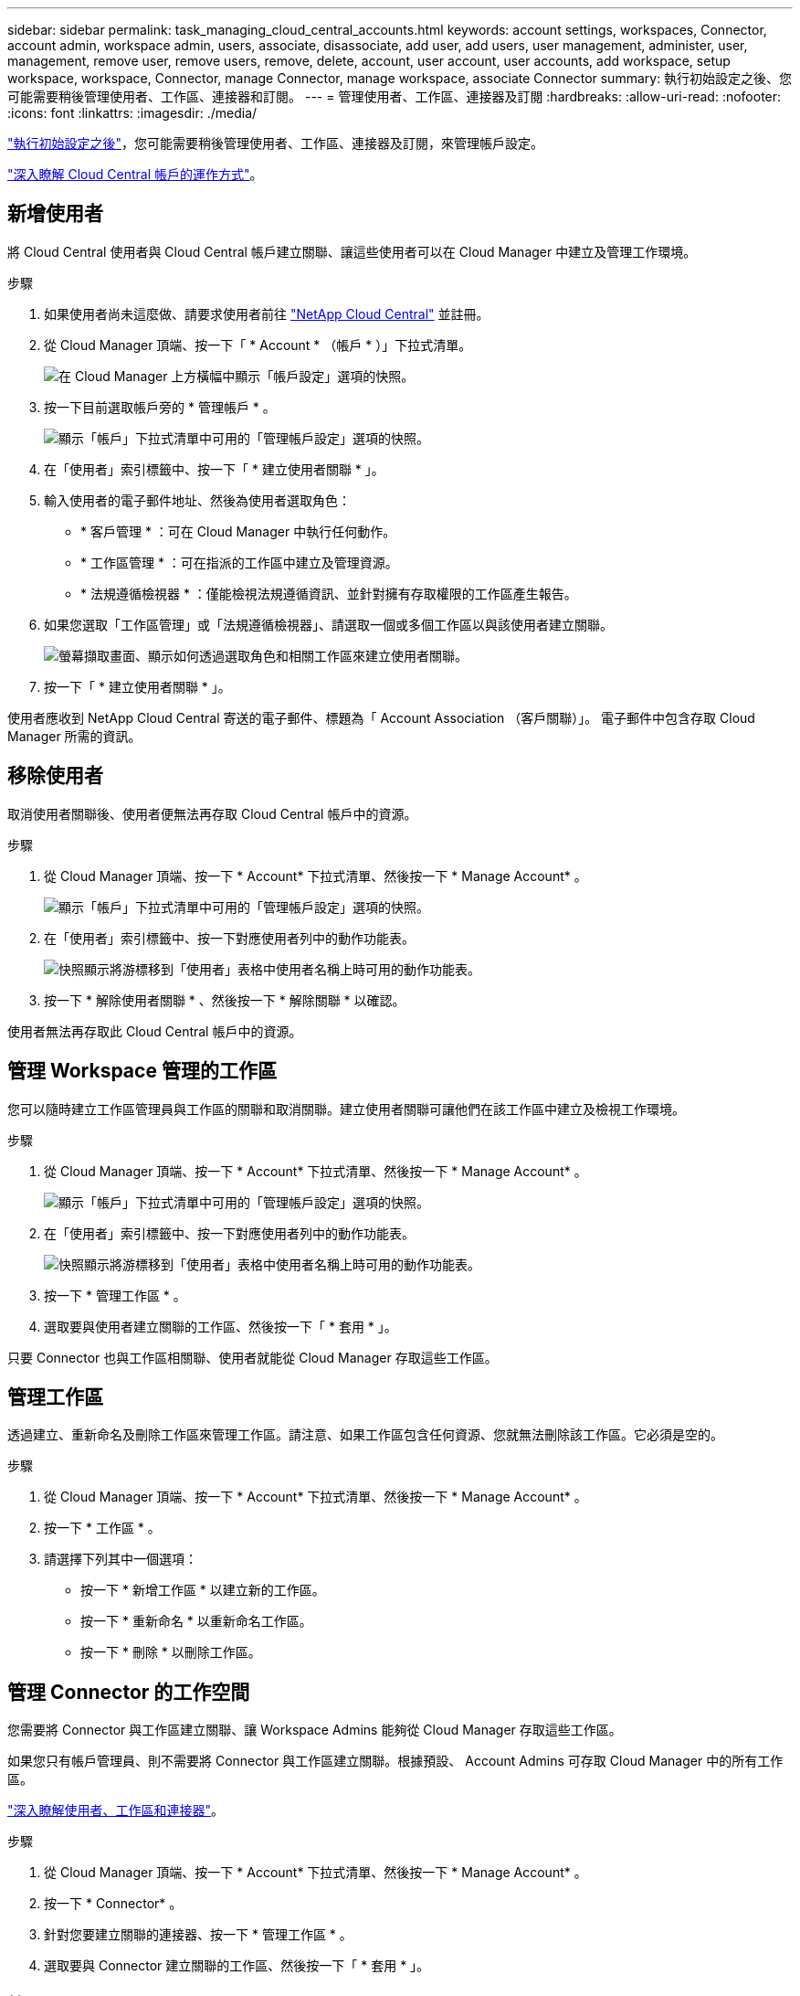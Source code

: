 ---
sidebar: sidebar 
permalink: task_managing_cloud_central_accounts.html 
keywords: account settings, workspaces, Connector, account admin, workspace admin, users, associate, disassociate, add user, add users, user management, administer, user, management, remove user, remove users, remove, delete, account, user account, user accounts, add workspace, setup workspace, workspace, Connector, manage Connector, manage workspace, associate Connector 
summary: 執行初始設定之後、您可能需要稍後管理使用者、工作區、連接器和訂閱。 
---
= 管理使用者、工作區、連接器及訂閱
:hardbreaks:
:allow-uri-read: 
:nofooter: 
:icons: font
:linkattrs: 
:imagesdir: ./media/


[role="lead"]
link:task_setting_up_cloud_central_accounts.html["執行初始設定之後"]，您可能需要稍後管理使用者、工作區、連接器及訂閱，來管理帳戶設定。

link:concept_cloud_central_accounts.html["深入瞭解 Cloud Central 帳戶的運作方式"]。



== 新增使用者

將 Cloud Central 使用者與 Cloud Central 帳戶建立關聯、讓這些使用者可以在 Cloud Manager 中建立及管理工作環境。

.步驟
. 如果使用者尚未這麼做、請要求使用者前往 https://cloud.netapp.com["NetApp Cloud Central"^] 並註冊。
. 從 Cloud Manager 頂端、按一下「 * Account * （帳戶 * ）」下拉式清單。
+
image:screenshot_account_settings_menu.gif["在 Cloud Manager 上方橫幅中顯示「帳戶設定」選項的快照。"]

. 按一下目前選取帳戶旁的 * 管理帳戶 * 。
+
image:screenshot_manage_account_settings.gif["顯示「帳戶」下拉式清單中可用的「管理帳戶設定」選項的快照。"]

. 在「使用者」索引標籤中、按一下「 * 建立使用者關聯 * 」。
. 輸入使用者的電子郵件地址、然後為使用者選取角色：
+
** * 客戶管理 * ：可在 Cloud Manager 中執行任何動作。
** * 工作區管理 * ：可在指派的工作區中建立及管理資源。
** * 法規遵循檢視器 * ：僅能檢視法規遵循資訊、並針對擁有存取權限的工作區產生報告。


. 如果您選取「工作區管理」或「法規遵循檢視器」、請選取一個或多個工作區以與該使用者建立關聯。
+
image:screenshot_associate_user.gif["螢幕擷取畫面、顯示如何透過選取角色和相關工作區來建立使用者關聯。"]

. 按一下「 * 建立使用者關聯 * 」。


使用者應收到 NetApp Cloud Central 寄送的電子郵件、標題為「 Account Association （客戶關聯）」。 電子郵件中包含存取 Cloud Manager 所需的資訊。



== 移除使用者

取消使用者關聯後、使用者便無法再存取 Cloud Central 帳戶中的資源。

.步驟
. 從 Cloud Manager 頂端、按一下 * Account* 下拉式清單、然後按一下 * Manage Account* 。
+
image:screenshot_manage_account_settings.gif["顯示「帳戶」下拉式清單中可用的「管理帳戶設定」選項的快照。"]

. 在「使用者」索引標籤中、按一下對應使用者列中的動作功能表。
+
image:screenshot_associate_user_workspace.gif["快照顯示將游標移到「使用者」表格中使用者名稱上時可用的動作功能表。"]

. 按一下 * 解除使用者關聯 * 、然後按一下 * 解除關聯 * 以確認。


使用者無法再存取此 Cloud Central 帳戶中的資源。



== 管理 Workspace 管理的工作區

您可以隨時建立工作區管理員與工作區的關聯和取消關聯。建立使用者關聯可讓他們在該工作區中建立及檢視工作環境。

.步驟
. 從 Cloud Manager 頂端、按一下 * Account* 下拉式清單、然後按一下 * Manage Account* 。
+
image:screenshot_manage_account_settings.gif["顯示「帳戶」下拉式清單中可用的「管理帳戶設定」選項的快照。"]

. 在「使用者」索引標籤中、按一下對應使用者列中的動作功能表。
+
image:screenshot_associate_user_workspace.gif["快照顯示將游標移到「使用者」表格中使用者名稱上時可用的動作功能表。"]

. 按一下 * 管理工作區 * 。
. 選取要與使用者建立關聯的工作區、然後按一下「 * 套用 * 」。


只要 Connector 也與工作區相關聯、使用者就能從 Cloud Manager 存取這些工作區。



== 管理工作區

透過建立、重新命名及刪除工作區來管理工作區。請注意、如果工作區包含任何資源、您就無法刪除該工作區。它必須是空的。

.步驟
. 從 Cloud Manager 頂端、按一下 * Account* 下拉式清單、然後按一下 * Manage Account* 。
. 按一下 * 工作區 * 。
. 請選擇下列其中一個選項：
+
** 按一下 * 新增工作區 * 以建立新的工作區。
** 按一下 * 重新命名 * 以重新命名工作區。
** 按一下 * 刪除 * 以刪除工作區。






== 管理 Connector 的工作空間

您需要將 Connector 與工作區建立關聯、讓 Workspace Admins 能夠從 Cloud Manager 存取這些工作區。

如果您只有帳戶管理員、則不需要將 Connector 與工作區建立關聯。根據預設、 Account Admins 可存取 Cloud Manager 中的所有工作區。

link:concept_cloud_central_accounts.html#users-workspaces-and-service-connectors["深入瞭解使用者、工作區和連接器"]。

.步驟
. 從 Cloud Manager 頂端、按一下 * Account* 下拉式清單、然後按一下 * Manage Account* 。
. 按一下 * Connector* 。
. 針對您要建立關聯的連接器、按一下 * 管理工作區 * 。
. 選取要與 Connector 建立關聯的工作區、然後按一下「 * 套用 * 」。




== 管理訂閱

從雲端供應商的市場訂閱之後、您可以從「帳戶設定」小工具取得每份訂閱內容。您可以選擇重新命名訂閱、以及取消訂閱與一或多個帳戶的關聯。

例如、假設您有兩個帳戶、每個帳戶都是透過個別的訂閱付費。您可能會取消訂閱與其中一個帳戶的關聯、因此該帳戶中的使用者在建立 Cloud Volume ONTAP 的工作環境時、不會意外選擇錯誤的訂閱。

link:concept_cloud_central_accounts.html["深入瞭解訂閱內容"]。

.步驟
. 從 Cloud Manager 頂端、按一下 * Account* 下拉式清單、然後按一下 * Manage Account* 。
. 按一下 * 訂閱 * 。
+
您只會看到與您目前檢視的帳戶相關聯的訂閱內容。

. 按一下您要管理之訂閱對應列中的動作功能表。
+
image:screenshot_subscription_menu.gif["訂閱的動作功能表快照。"]

. 選擇重新命名訂閱、或管理與訂閱相關的帳戶。




== 變更帳戶名稱

隨時變更您的帳戶名稱、將其變更為對您有意義的名稱。

.步驟
. 從 Cloud Manager 頂端、按一下 * Account* 下拉式清單、然後按一下 * Manage Account* 。
. 在「 * 總覽 * 」標籤中、按一下帳戶名稱旁的編輯圖示。
. 輸入新的帳戶名稱、然後按一下 * 「 Saving* （儲存 * ）」。




== 啟用或停用 SaaS 平台

除非您必須遵守公司的安全原則、否則我們不建議停用 SaaS 平台。停用 SaaS 平台會限制您使用 NetApp 整合式雲端服務的能力。

如果停用 SaaS 平台、 Cloud Manager 將無法提供下列服務：

* 雲端法規遵循
* Kubernetes
* 雲端分層
* 全域檔案快取
* 監控（ Cloud Insights 僅限部分）


.步驟
. 從 Cloud Manager 頂端、按一下 * Account* 下拉式清單、然後按一下 * Manage Account* 。
. 在「 * 總覽 * 」索引標籤中、切換選項以啟用「使用 SaaS 平台」。

